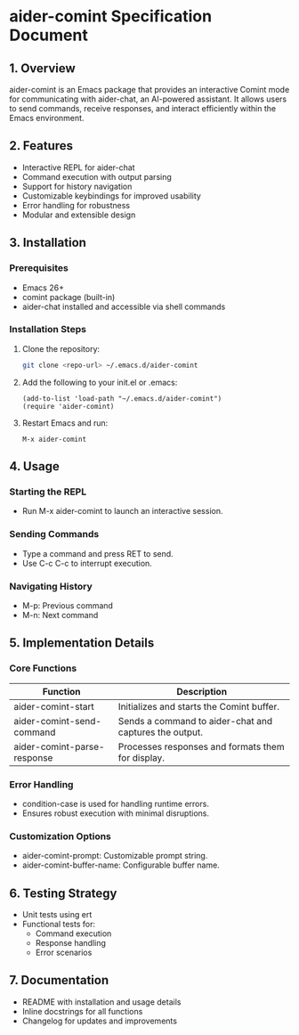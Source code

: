 * aider-comint Specification Document

** 1. Overview
aider-comint is an Emacs package that provides an interactive Comint mode for communicating with aider-chat, an AI-powered assistant. It allows users to send commands, receive responses, and interact efficiently within the Emacs environment.

** 2. Features
- Interactive REPL for aider-chat
- Command execution with output parsing
- Support for history navigation
- Customizable keybindings for improved usability
- Error handling for robustness
- Modular and extensible design

** 3. Installation
*** Prerequisites
- Emacs 26+
- comint package (built-in)
- aider-chat installed and accessible via shell commands

*** Installation Steps
1. Clone the repository:
   #+begin_src sh
   git clone <repo-url> ~/.emacs.d/aider-comint
   #+end_src
2. Add the following to your init.el or .emacs:
   #+begin_src elisp
   (add-to-list 'load-path "~/.emacs.d/aider-comint")
   (require 'aider-comint)
   #+end_src
3. Restart Emacs and run:
   #+begin_src elisp
   M-x aider-comint
   #+end_src

** 4. Usage
*** Starting the REPL
- Run M-x aider-comint to launch an interactive session.

*** Sending Commands
- Type a command and press RET to send.
- Use C-c C-c to interrupt execution.

*** Navigating History
- M-p: Previous command
- M-n: Next command

** 5. Implementation Details
*** Core Functions
| Function | Description |
|----------|------------|
| aider-comint-start | Initializes and starts the Comint buffer. |
| aider-comint-send-command | Sends a command to aider-chat and captures the output. |
| aider-comint-parse-response | Processes responses and formats them for display. |

*** Error Handling
- condition-case is used for handling runtime errors.
- Ensures robust execution with minimal disruptions.

*** Customization Options
- aider-comint-prompt: Customizable prompt string.
- aider-comint-buffer-name: Configurable buffer name.

** 6. Testing Strategy
- Unit tests using ert
- Functional tests for:
  - Command execution
  - Response handling
  - Error scenarios

** 7. Documentation
- README with installation and usage details
- Inline docstrings for all functions
- Changelog for updates and improvements
